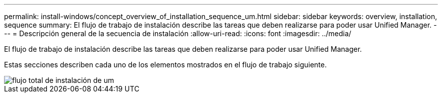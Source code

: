 ---
permalink: install-windows/concept_overview_of_installation_sequence_um.html 
sidebar: sidebar 
keywords: overview, installation, sequence 
summary: El flujo de trabajo de instalación describe las tareas que deben realizarse para poder usar Unified Manager. 
---
= Descripción general de la secuencia de instalación
:allow-uri-read: 
:icons: font
:imagesdir: ../media/


[role="lead"]
El flujo de trabajo de instalación describe las tareas que deben realizarse para poder usar Unified Manager.

Estas secciones describen cada uno de los elementos mostrados en el flujo de trabajo siguiente.

image::../media/overall_um_install_flow.png[flujo total de instalación de um]
